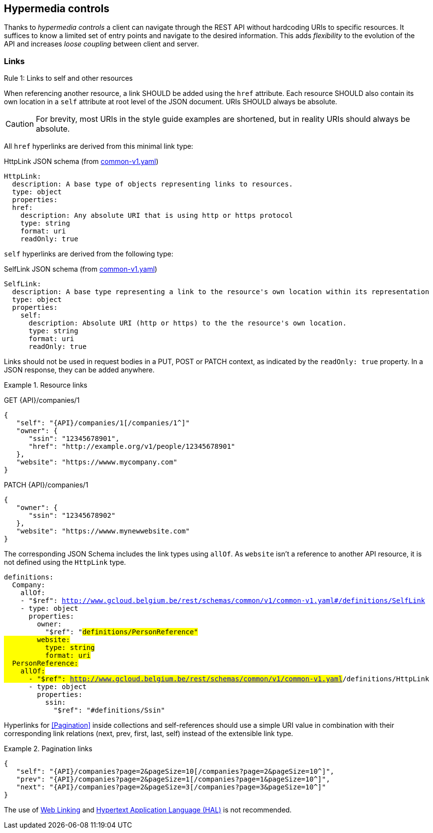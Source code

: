 == Hypermedia controls ==

Thanks to _hypermedia controls_ a client can navigate through the REST API without hardcoding URIs to specific resources. It suffices to know a limited set of entry points and navigate to the desired information. This adds _flexibility_ to the evolution of the API and increases _loose coupling_ between client and server.

=== Links ===

[.rule, caption="Rule {counter:rule-number}: "]
.Links to self and other resources
====
When referencing another resource, a link SHOULD be added using the `href` attribute.
Each resource SHOULD also contain its own location in a `self` attribute at root level of the JSON document.
URIs SHOULD always be absolute.
====

CAUTION: For brevity, most URIs in the style guide examples are shortened, but in reality URIs should always be absolute.

All `href` hyperlinks are derived from this minimal link type:

.HttpLink JSON schema (from link:schemas/common/v1/common-v1.yaml[common-v1.yaml])
```YAML
HttpLink:
  description: A base type of objects representing links to resources.
  type: object
  properties:
  href:
    description: Any absolute URI that is using http or https protocol
    type: string
    format: uri
    readOnly: true
```

`self` hyperlinks are derived from the following type:

.SelfLink JSON schema (from link:schemas/common/v1/common-v1.yaml[common-v1.yaml])
```YAML
SelfLink:
  description: A base type representing a link to the resource's own location within its representation
  type: object
  properties:
    self:
      description: Absolute URI (http or https) to the the resource's own location.
      type: string
      format: uri
      readOnly: true
```

Links should not be used in request bodies in a PUT, POST or PATCH context, as indicated by the `readOnly: true` property.
In a JSON response, they can be added anywhere.

.Resource links
====
GET {API}/companies/1

[subs="normal"]
```json
{
   "self": "{API}/companies/1[/companies/1^]"
   "owner": {
      "ssin": "12345678901",
      "href": "http://example.org/v1/people/12345678901"
   },
   "website": "https://wwww.mycompany.com"
}
```

PATCH {API}/companies/1

[subs="normal"]
```json
{
   "owner": {
      "ssin": "12345678902"
   },
   "website": "https://wwww.mynewwebsite.com"
}
```

The corresponding JSON Schema includes the link types using `allOf`.
As `website` isn't a reference to another API resource, it is not defined using the `HttpLink` type.
[subs="normal"]
```YAML
definitions:
  Company:
    allOf:
    - "$ref": http://www.gcloud.belgium.be/rest/schemas/common/v1/common-v1.yaml#/definitions/SelfLink
    - type: object
      properties:
        owner:
          "$ref": "#definitions/PersonReference"
        website:
          type: string
          format: uri
  PersonReference:
    allOf:
      - "$ref": http://www.gcloud.belgium.be/rest/schemas/common/v1/common-v1.yaml#/definitions/HttpLink
      - type: object
        properties:
          ssin:
            "$ref": "#definitions/Ssin"
```
====

Hyperlinks for <<Pagination>> inside collections and self-references should use a simple URI value in combination with their corresponding link relations (next, prev, first, last, self) instead of the extensible link type.

[[collection-links]]
.Pagination links
====
[subs="normal"]
```json
{
   "self": "{API}/companies?page=2&pageSize=10[/companies?page=2&pageSize=10^]",
   "prev": "{API}/companies?page=2&pageSize=1[/companies?page=1&pageSize=10^]",
   "next": "{API}/companies?page=2&pageSize=3[/companies?page=3&pageSize=10^]"
}
```
====

The use of https://tools.ietf.org/html/rfc5988[Web Linking] and http://tools.ietf.org/html/draft-kelly-json-hal[Hypertext Application Language (HAL)] is not recommended.
